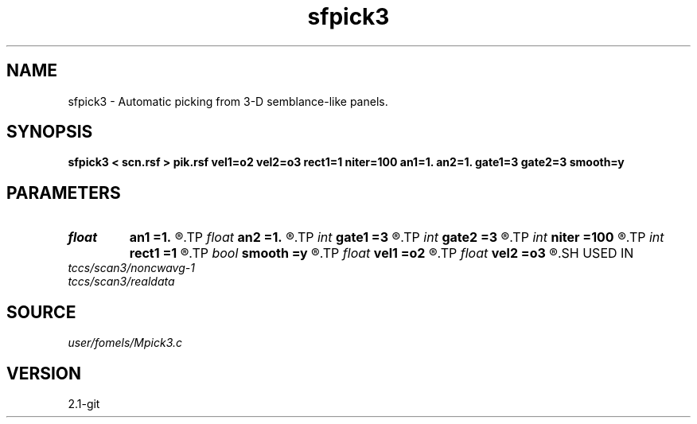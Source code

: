 .TH sfpick3 1  "APRIL 2019" Madagascar "Madagascar Manuals"
.SH NAME
sfpick3 \- Automatic picking  from 3-D semblance-like panels. 
.SH SYNOPSIS
.B sfpick3 < scn.rsf > pik.rsf vel1=o2 vel2=o3 rect1=1 niter=100 an1=1. an2=1. gate1=3 gate2=3 smooth=y
.SH PARAMETERS
.PD 0
.TP
.I float  
.B an1
.B =1.
.R  
.TP
.I float  
.B an2
.B =1.
.R  	axes anisotropy
.TP
.I int    
.B gate1
.B =3
.R  
.TP
.I int    
.B gate2
.B =3
.R  	picking gate
.TP
.I int    
.B niter
.B =100
.R  	number of iterations
.TP
.I int    
.B rect1
.B =1
.R  	smoothing radius
.TP
.I bool   
.B smooth
.B =y
.R  [y/n]	if apply smoothing
.TP
.I float  
.B vel1
.B =o2
.R  
.TP
.I float  
.B vel2
.B =o3
.R  	surface velocity
.SH USED IN
.TP
.I tccs/scan3/noncwavg-1
.TP
.I tccs/scan3/realdata
.SH SOURCE
.I user/fomels/Mpick3.c
.SH VERSION
2.1-git
